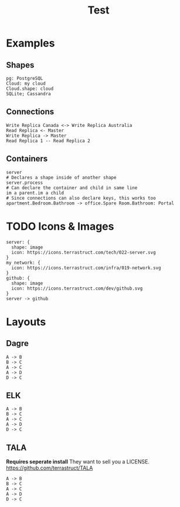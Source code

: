 #+title: Test
* Examples
** Shapes
#+begin_src d2 :file shapes.svg
pg: PostgreSQL
Cloud: my cloud
Cloud.shape: cloud
SQLite; Cassandra
#+end_src

#+RESULTS:
[[file:shapes.svg]]
** Connections
#+begin_src d2 :file connections.svg
Write Replica Canada <-> Write Replica Australia
Read Replica <- Master
Write Replica -> Master
Read Replica 1 -- Read Replica 2
#+end_src

#+RESULTS:
[[file:connections.svg]]

** Containers
#+begin_src d2 :file containers.svg
server
# Declares a shape inside of another shape
server.process
# Can declare the container and child in same line
im a parent.im a child
# Since connections can also declare keys, this works too
apartment.Bedroom.Bathroom -> office.Spare Room.Bathroom: Portal
#+end_src

#+RESULTS:
[[file:containers.svg]]
* TODO Icons & Images
#+begin_src d2 :file external.svg
server: {
  shape: image
  icon: https://icons.terrastruct.com/tech/022-server.svg
}
my network: {
  icon: https://icons.terrastruct.com/infra/019-network.svg
}
github: {
  shape: image
  icon: https://icons.terrastruct.com/dev/github.svg
}
server -> github
#+end_src

#+RESULTS:
[[file:external.svg]]
* Layouts
** Dagre
#+begin_src d2 :file dagre.svg :layout dagre
A -> B
B -> C
A -> C
A -> D
D -> C
#+end_src

#+RESULTS:
[[file:dagre.svg]]

** ELK

#+begin_src d2 :file elk.svg :layout elk
A -> B
B -> C
A -> C
A -> D
D -> C
#+end_src

#+RESULTS:
[[file:elk.svg]]

** TALA
*Requires seperate install*
They want to sell you a LICENSE.
[[https://github.com/terrastruct/TALA]]
#+begin_src d2 :file tala.svg :layout tala
A -> B
B -> C
A -> C
A -> D
D -> C
#+end_src

#+RESULTS:
[[file:tala.svg]]
